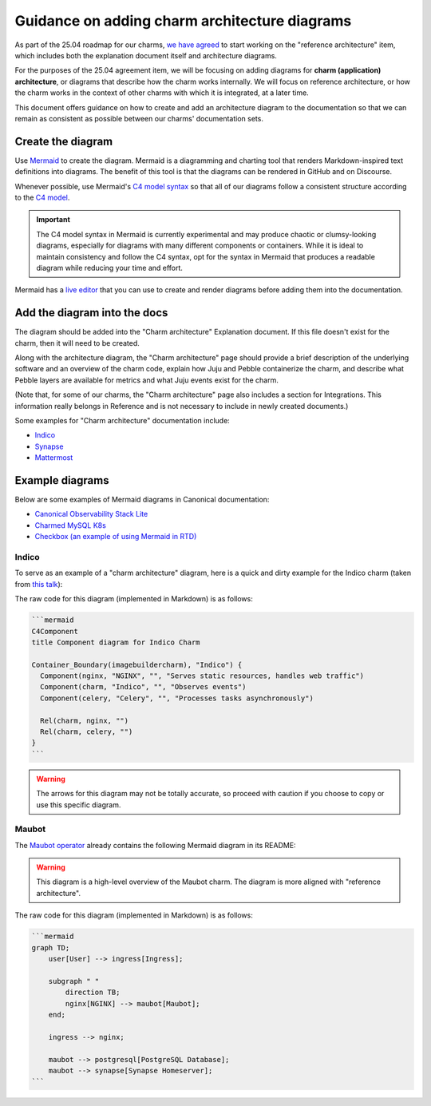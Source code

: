Guidance on adding charm architecture diagrams
==============================================

As part of the 25.04 roadmap for our charms,
`we have agreed <https://docs.google.com/spreadsheets/d/1v0DzKMIwj80vzfWJBAn2QsdgHIx9xYsL-xZBOf75GkI/edit?usp=sharing>`_
to start working on the "reference architecture" item, which includes both the
explanation document itself and architecture diagrams. 

For the purposes of the 25.04 agreement item, we will be focusing on adding
diagrams for **charm (application) architecture**, or diagrams that describe
how the charm works internally. We will focus on reference architecture,
or how the charm works in the context of other charms with which it is
integrated, at a later time.

This document offers guidance on how to create and add an architecture diagram
to the documentation so that we can remain as consistent as possible between
our charms' documentation sets.

Create the diagram
------------------

Use `Mermaid <https://mermaid.js.org/>`_ to create the diagram. Mermaid is a
diagramming and charting tool that renders Markdown-inspired text definitions
into diagrams. The benefit of this tool is that the diagrams can be rendered
in GitHub and on Discourse.

Whenever possible, use Mermaid's `C4 model syntax <https://mermaid.js.org/syntax/c4.html>`_
so that all of our diagrams follow a consistent structure according to the
`C4 model <https://c4model.com/>`_. 

.. important::

   The C4 model syntax in Mermaid is currently experimental and may produce
   chaotic or clumsy-looking diagrams, especially for diagrams with many
   different components or containers. While it is ideal to maintain
   consistency and follow the C4 syntax, opt for the syntax in Mermaid that
   produces a readable diagram while reducing your time and effort.

Mermaid has a `live editor <https://mermaid.live/>`_ that you can use to
create and render diagrams before adding them into the documentation.

Add the diagram into the docs
-----------------------------

The diagram should be added into the "Charm architecture" Explanation document.
If this file doesn't exist for the charm, then it will need to be created.

Along with the architecture diagram, the "Charm architecture" page should
provide a brief description of the underlying software and an overview of
the charm code, explain how Juju and Pebble containerize the charm, and
describe what Pebble layers are available for metrics and what Juju events
exist for the charm.

(Note that, for some of our charms, the "Charm architecture" page also
includes a section for Integrations. This information really belongs in
Reference and is not necessary to include in newly created documents.)

Some examples for "Charm architecture" documentation include:

* `Indico <https://charmhub.io/indico/docs/explanation-charm-architecture>`_
* `Synapse <https://charmhub.io/synapse/docs/explanation-charm-architecture>`_
* `Mattermost <https://charmhub.io/mattermost-k8s/docs/architecture>`_

Example diagrams
----------------

Below are some examples of Mermaid diagrams in Canonical documentation:

* `Canonical Observability Stack Lite <https://charmhub.io/cos-lite/docs/explanation/logging?channel=latest/edge>`_
* `Charmed MySQL K8s <https://charmhub.io/mysql-k8s/docs/e-flowcharts>`_
* `Checkbox (an example of using Mermaid in RTD) <https://canonical-checkbox.readthedocs-hosted.com/en/stable/explanation/remote.html#automatic-session-resume>`_

Indico
~~~~~~

To serve as an example of a "charm architecture" diagram,
here is a quick and dirty example for the Indico charm (taken from
`this talk <https://docs.google.com/presentation/d/1v01jO85i62rer1QXcASmJGiv-87qinQDBHjGaPsTWTc/edit#slide=id.g159222fceda_0_223>`_):

.. mermaid::

   C4Component
   title Component diagram for Indico Charm

   Container_Boundary(indico, "Indico") {
     Component(nginx, "NGINX", "", "Serves static resources, handles web traffic")
     Component(charm, "Indico", "", "Observes events") 
     Component(celery, "Celery", "", "Processes tasks asynchronously")

     Rel(charm, nginx, "")
     Rel(charm, celery, "")
   }

The raw code for this diagram (implemented in Markdown) is as follows:

.. code-block::

   ```mermaid
   C4Component
   title Component diagram for Indico Charm

   Container_Boundary(imagebuildercharm), "Indico") {
     Component(nginx, "NGINX", "", "Serves static resources, handles web traffic")
     Component(charm, "Indico", "", "Observes events") 
     Component(celery, "Celery", "", "Processes tasks asynchronously")

     Rel(charm, nginx, "")
     Rel(charm, celery, "")
   }
   ```

.. warning::

   The arrows for this diagram may not be totally accurate, so proceed
   with caution if you choose to copy or use this specific diagram.

Maubot
~~~~~~

The `Maubot operator <https://github.com/canonical/maubot-operator>`_
already contains the following Mermaid diagram in its README:

.. warning::

   This diagram is a high-level overview of the Maubot charm. The diagram is
   more aligned with "reference architecture".

.. mermaid::

    graph TD;
        user[User] --> ingress[Ingress];

        subgraph " "
            direction TB;
            nginx[NGINX] --> maubot[Maubot];
        end;

        ingress --> nginx;

        maubot --> postgresql[PostgreSQL Database];
        maubot --> synapse[Synapse Homeserver];

The raw code for this diagram (implemented in Markdown) is as follows:

.. code-block::

   ```mermaid
   graph TD;
       user[User] --> ingress[Ingress];

       subgraph " "
           direction TB;
           nginx[NGINX] --> maubot[Maubot];
       end;

       ingress --> nginx;

       maubot --> postgresql[PostgreSQL Database];
       maubot --> synapse[Synapse Homeserver];
   ```


